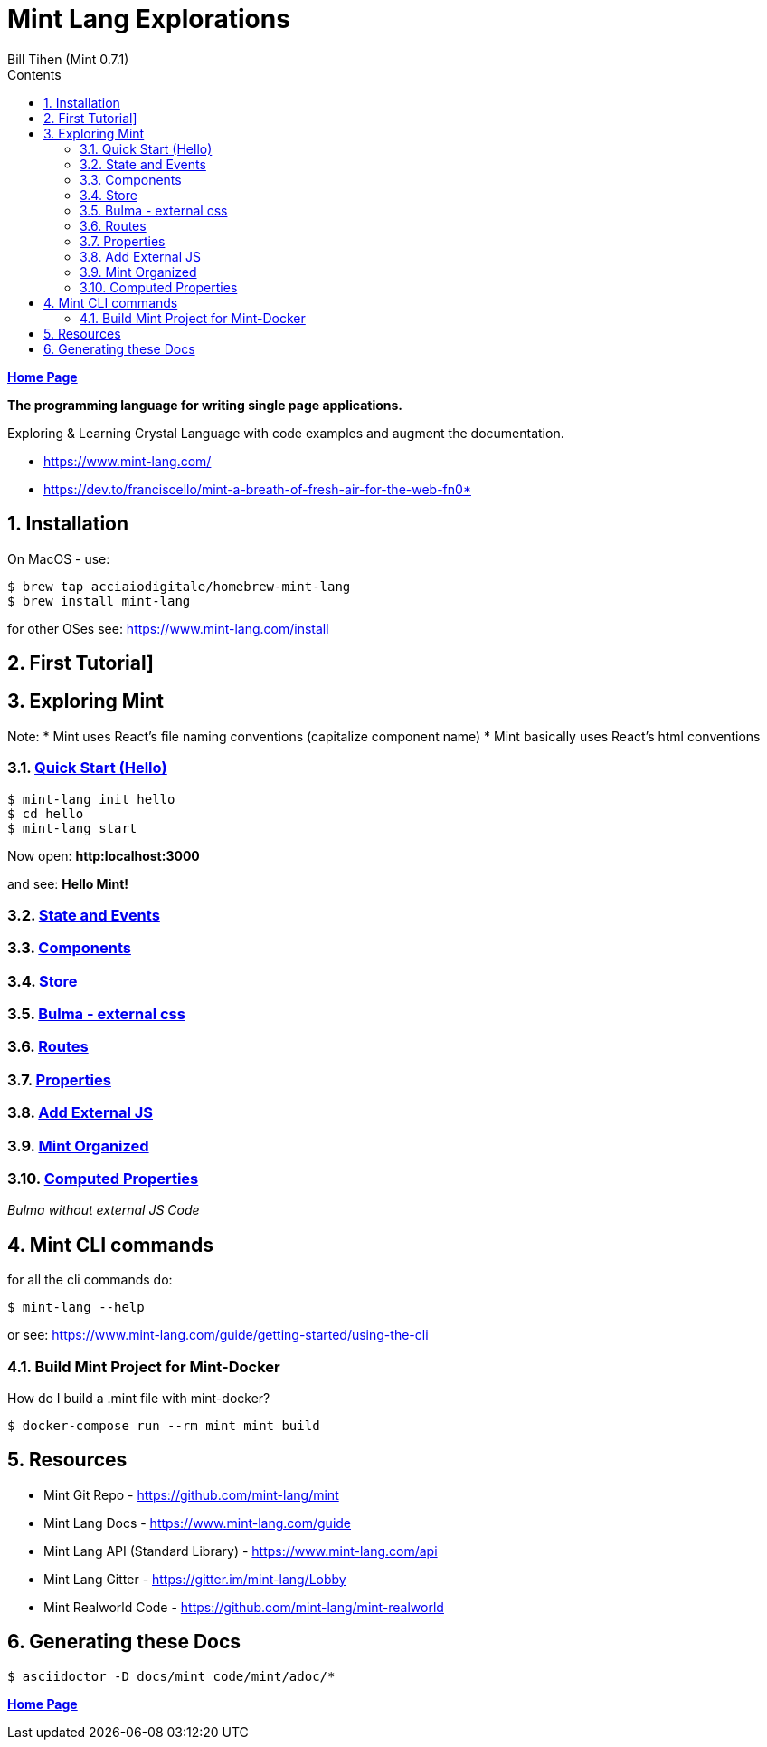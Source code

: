 = Mint Lang Explorations
:source-highlighter: prettify
:source-language: crystal
Bill Tihen (Mint 0.7.1)
:sectnums:
:toc:
:toclevels: 4
:toc-title: Contents

:description: Exploring Mint's Features
:keywords: Mint Language
:imagesdir: ./images

*link:../index.html[Home Page]*

*The programming language for writing single page applications.*

Exploring & Learning Crystal Language with code examples and augment the documentation.

* https://www.mint-lang.com/
* https://dev.to/franciscello/mint-a-breath-of-fresh-air-for-the-web-fn0* 

== Installation

On MacOS - use:
```bash
$ brew tap acciaiodigitale/homebrew-mint-lang
$ brew install mint-lang
```

for other OSes see: https://www.mint-lang.com/install

== First Tutorial]


== Exploring Mint

Note: 
* Mint uses React's file naming conventions (capitalize component name)
* Mint basically uses React's html conventions

=== link:mint_00_hello.html[Quick Start (Hello)]

```bash
$ mint-lang init hello
$ cd hello 
$ mint-lang start
```
Now open: *http:localhost:3000*

and see: *Hello Mint!*

=== link:mint_01_state_n_events.html[State and Events]

=== link:mint_02_components.html[Components] 

=== link:mint_03_stores.html[Store]

=== link:mint_04_bulma.html[Bulma - external css]

=== link:mint_05_routes.html[Routes]

=== link:mint_06_properties.html[Properties]

=== link:mint_07_external_js.html[Add External JS]

=== link:mint_08_organized.html[Mint Organized]

=== link:mint_09_computed_properties.html[Computed Properties]
_Bulma without external JS Code_


== Mint CLI commands

for all the cli commands do:
```bash
$ mint-lang --help
```
or see: https://www.mint-lang.com/guide/getting-started/using-the-cli

=== Build Mint Project for Mint-Docker

How do I build a .mint file with mint-docker?

```bash
$ docker-compose run --rm mint mint build
```


== Resources

* Mint Git Repo - https://github.com/mint-lang/mint
* Mint Lang Docs - https://www.mint-lang.com/guide
* Mint Lang API (Standard Library) - https://www.mint-lang.com/api
* Mint Lang Gitter - https://gitter.im/mint-lang/Lobby
* Mint Realworld Code - https://github.com/mint-lang/mint-realworld

== Generating these Docs

```bash
$ asciidoctor -D docs/mint code/mint/adoc/*
```

*link:../index.html[Home Page]*
